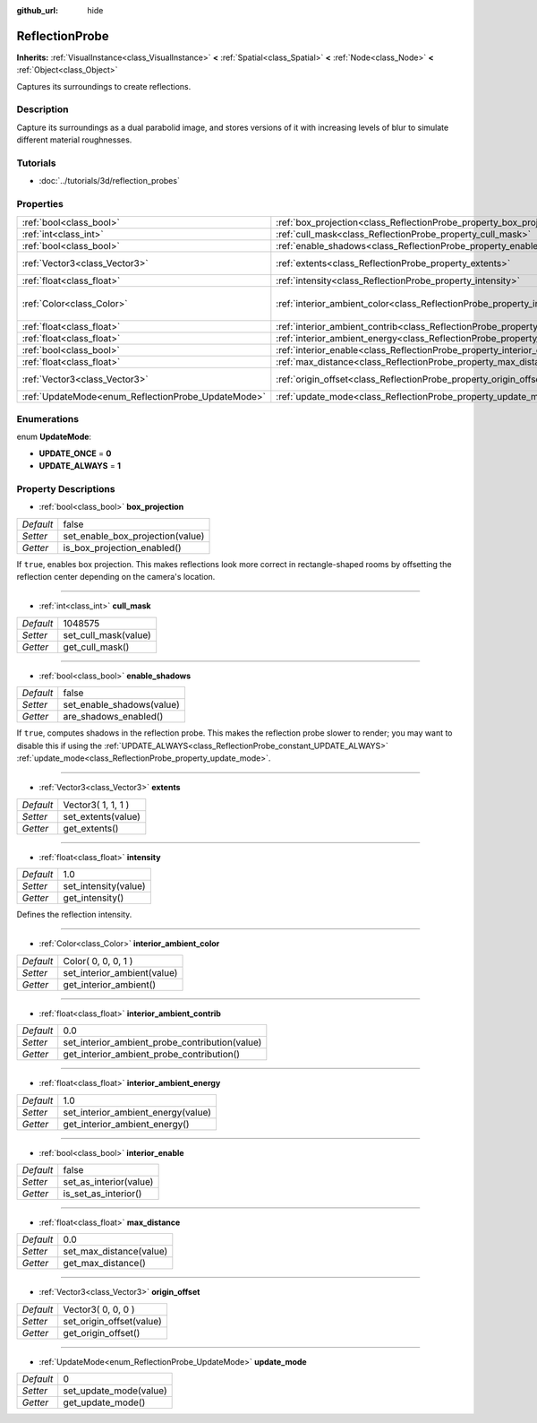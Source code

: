 :github_url: hide

.. Generated automatically by doc/tools/makerst.py in Godot's source tree.
.. DO NOT EDIT THIS FILE, but the ReflectionProbe.xml source instead.
.. The source is found in doc/classes or modules/<name>/doc_classes.

.. _class_ReflectionProbe:

ReflectionProbe
===============

**Inherits:** :ref:`VisualInstance<class_VisualInstance>` **<** :ref:`Spatial<class_Spatial>` **<** :ref:`Node<class_Node>` **<** :ref:`Object<class_Object>`

Captures its surroundings to create reflections.

Description
-----------

Capture its surroundings as a dual parabolid image, and stores versions of it with increasing levels of blur to simulate different material roughnesses.

Tutorials
---------

- :doc:`../tutorials/3d/reflection_probes`

Properties
----------

+----------------------------------------------------+------------------------------------------------------------------------------------------+---------------------+
| :ref:`bool<class_bool>`                            | :ref:`box_projection<class_ReflectionProbe_property_box_projection>`                     | false               |
+----------------------------------------------------+------------------------------------------------------------------------------------------+---------------------+
| :ref:`int<class_int>`                              | :ref:`cull_mask<class_ReflectionProbe_property_cull_mask>`                               | 1048575             |
+----------------------------------------------------+------------------------------------------------------------------------------------------+---------------------+
| :ref:`bool<class_bool>`                            | :ref:`enable_shadows<class_ReflectionProbe_property_enable_shadows>`                     | false               |
+----------------------------------------------------+------------------------------------------------------------------------------------------+---------------------+
| :ref:`Vector3<class_Vector3>`                      | :ref:`extents<class_ReflectionProbe_property_extents>`                                   | Vector3( 1, 1, 1 )  |
+----------------------------------------------------+------------------------------------------------------------------------------------------+---------------------+
| :ref:`float<class_float>`                          | :ref:`intensity<class_ReflectionProbe_property_intensity>`                               | 1.0                 |
+----------------------------------------------------+------------------------------------------------------------------------------------------+---------------------+
| :ref:`Color<class_Color>`                          | :ref:`interior_ambient_color<class_ReflectionProbe_property_interior_ambient_color>`     | Color( 0, 0, 0, 1 ) |
+----------------------------------------------------+------------------------------------------------------------------------------------------+---------------------+
| :ref:`float<class_float>`                          | :ref:`interior_ambient_contrib<class_ReflectionProbe_property_interior_ambient_contrib>` | 0.0                 |
+----------------------------------------------------+------------------------------------------------------------------------------------------+---------------------+
| :ref:`float<class_float>`                          | :ref:`interior_ambient_energy<class_ReflectionProbe_property_interior_ambient_energy>`   | 1.0                 |
+----------------------------------------------------+------------------------------------------------------------------------------------------+---------------------+
| :ref:`bool<class_bool>`                            | :ref:`interior_enable<class_ReflectionProbe_property_interior_enable>`                   | false               |
+----------------------------------------------------+------------------------------------------------------------------------------------------+---------------------+
| :ref:`float<class_float>`                          | :ref:`max_distance<class_ReflectionProbe_property_max_distance>`                         | 0.0                 |
+----------------------------------------------------+------------------------------------------------------------------------------------------+---------------------+
| :ref:`Vector3<class_Vector3>`                      | :ref:`origin_offset<class_ReflectionProbe_property_origin_offset>`                       | Vector3( 0, 0, 0 )  |
+----------------------------------------------------+------------------------------------------------------------------------------------------+---------------------+
| :ref:`UpdateMode<enum_ReflectionProbe_UpdateMode>` | :ref:`update_mode<class_ReflectionProbe_property_update_mode>`                           | 0                   |
+----------------------------------------------------+------------------------------------------------------------------------------------------+---------------------+

Enumerations
------------

.. _enum_ReflectionProbe_UpdateMode:

.. _class_ReflectionProbe_constant_UPDATE_ONCE:

.. _class_ReflectionProbe_constant_UPDATE_ALWAYS:

enum **UpdateMode**:

- **UPDATE_ONCE** = **0**

- **UPDATE_ALWAYS** = **1**

Property Descriptions
---------------------

.. _class_ReflectionProbe_property_box_projection:

- :ref:`bool<class_bool>` **box_projection**

+-----------+----------------------------------+
| *Default* | false                            |
+-----------+----------------------------------+
| *Setter*  | set_enable_box_projection(value) |
+-----------+----------------------------------+
| *Getter*  | is_box_projection_enabled()      |
+-----------+----------------------------------+

If ``true``, enables box projection. This makes reflections look more correct in rectangle-shaped rooms by offsetting the reflection center depending on the camera's location.

----

.. _class_ReflectionProbe_property_cull_mask:

- :ref:`int<class_int>` **cull_mask**

+-----------+----------------------+
| *Default* | 1048575              |
+-----------+----------------------+
| *Setter*  | set_cull_mask(value) |
+-----------+----------------------+
| *Getter*  | get_cull_mask()      |
+-----------+----------------------+

----

.. _class_ReflectionProbe_property_enable_shadows:

- :ref:`bool<class_bool>` **enable_shadows**

+-----------+---------------------------+
| *Default* | false                     |
+-----------+---------------------------+
| *Setter*  | set_enable_shadows(value) |
+-----------+---------------------------+
| *Getter*  | are_shadows_enabled()     |
+-----------+---------------------------+

If ``true``, computes shadows in the reflection probe. This makes the reflection probe slower to render; you may want to disable this if using the :ref:`UPDATE_ALWAYS<class_ReflectionProbe_constant_UPDATE_ALWAYS>` :ref:`update_mode<class_ReflectionProbe_property_update_mode>`.

----

.. _class_ReflectionProbe_property_extents:

- :ref:`Vector3<class_Vector3>` **extents**

+-----------+--------------------+
| *Default* | Vector3( 1, 1, 1 ) |
+-----------+--------------------+
| *Setter*  | set_extents(value) |
+-----------+--------------------+
| *Getter*  | get_extents()      |
+-----------+--------------------+

----

.. _class_ReflectionProbe_property_intensity:

- :ref:`float<class_float>` **intensity**

+-----------+----------------------+
| *Default* | 1.0                  |
+-----------+----------------------+
| *Setter*  | set_intensity(value) |
+-----------+----------------------+
| *Getter*  | get_intensity()      |
+-----------+----------------------+

Defines the reflection intensity.

----

.. _class_ReflectionProbe_property_interior_ambient_color:

- :ref:`Color<class_Color>` **interior_ambient_color**

+-----------+-----------------------------+
| *Default* | Color( 0, 0, 0, 1 )         |
+-----------+-----------------------------+
| *Setter*  | set_interior_ambient(value) |
+-----------+-----------------------------+
| *Getter*  | get_interior_ambient()      |
+-----------+-----------------------------+

----

.. _class_ReflectionProbe_property_interior_ambient_contrib:

- :ref:`float<class_float>` **interior_ambient_contrib**

+-----------+------------------------------------------------+
| *Default* | 0.0                                            |
+-----------+------------------------------------------------+
| *Setter*  | set_interior_ambient_probe_contribution(value) |
+-----------+------------------------------------------------+
| *Getter*  | get_interior_ambient_probe_contribution()      |
+-----------+------------------------------------------------+

----

.. _class_ReflectionProbe_property_interior_ambient_energy:

- :ref:`float<class_float>` **interior_ambient_energy**

+-----------+------------------------------------+
| *Default* | 1.0                                |
+-----------+------------------------------------+
| *Setter*  | set_interior_ambient_energy(value) |
+-----------+------------------------------------+
| *Getter*  | get_interior_ambient_energy()      |
+-----------+------------------------------------+

----

.. _class_ReflectionProbe_property_interior_enable:

- :ref:`bool<class_bool>` **interior_enable**

+-----------+------------------------+
| *Default* | false                  |
+-----------+------------------------+
| *Setter*  | set_as_interior(value) |
+-----------+------------------------+
| *Getter*  | is_set_as_interior()   |
+-----------+------------------------+

----

.. _class_ReflectionProbe_property_max_distance:

- :ref:`float<class_float>` **max_distance**

+-----------+-------------------------+
| *Default* | 0.0                     |
+-----------+-------------------------+
| *Setter*  | set_max_distance(value) |
+-----------+-------------------------+
| *Getter*  | get_max_distance()      |
+-----------+-------------------------+

----

.. _class_ReflectionProbe_property_origin_offset:

- :ref:`Vector3<class_Vector3>` **origin_offset**

+-----------+--------------------------+
| *Default* | Vector3( 0, 0, 0 )       |
+-----------+--------------------------+
| *Setter*  | set_origin_offset(value) |
+-----------+--------------------------+
| *Getter*  | get_origin_offset()      |
+-----------+--------------------------+

----

.. _class_ReflectionProbe_property_update_mode:

- :ref:`UpdateMode<enum_ReflectionProbe_UpdateMode>` **update_mode**

+-----------+------------------------+
| *Default* | 0                      |
+-----------+------------------------+
| *Setter*  | set_update_mode(value) |
+-----------+------------------------+
| *Getter*  | get_update_mode()      |
+-----------+------------------------+

